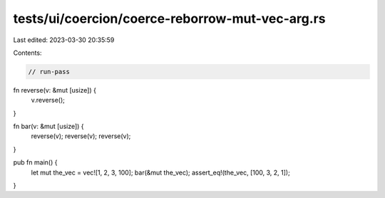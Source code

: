 tests/ui/coercion/coerce-reborrow-mut-vec-arg.rs
================================================

Last edited: 2023-03-30 20:35:59

Contents:

.. code-block:: rs

    // run-pass


fn reverse(v: &mut [usize]) {
    v.reverse();
}

fn bar(v: &mut [usize]) {
    reverse(v);
    reverse(v);
    reverse(v);
}

pub fn main() {
    let mut the_vec = vec![1, 2, 3, 100];
    bar(&mut the_vec);
    assert_eq!(the_vec, [100, 3, 2, 1]);
}


